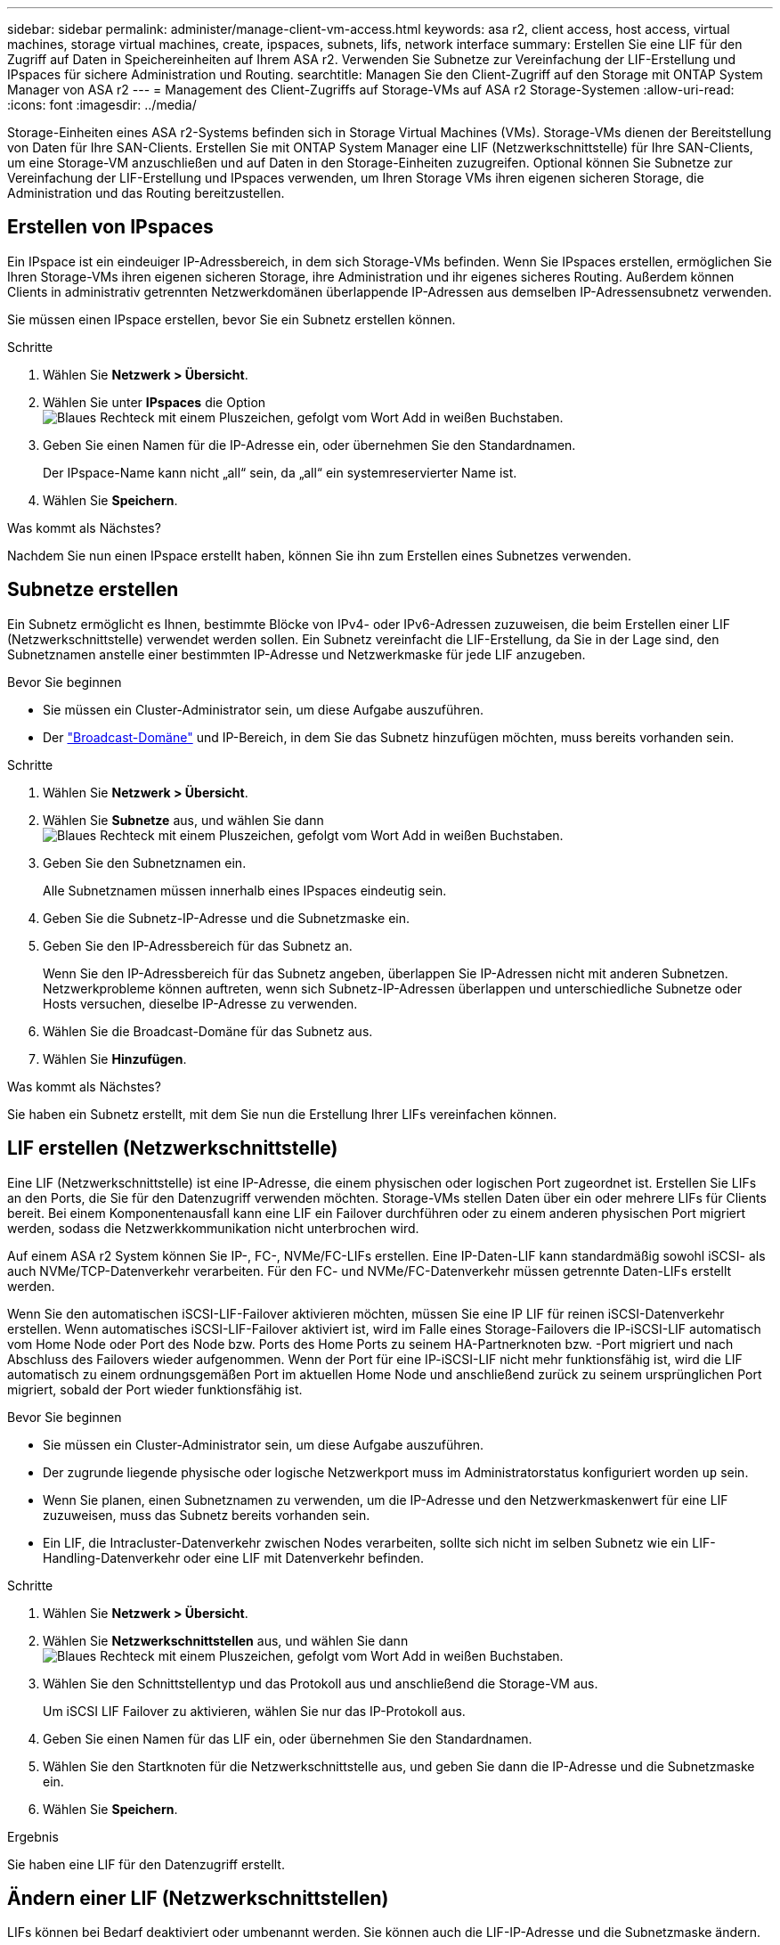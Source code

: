 ---
sidebar: sidebar 
permalink: administer/manage-client-vm-access.html 
keywords: asa r2, client access, host access, virtual machines, storage virtual machines, create, ipspaces, subnets, lifs, network interface 
summary: Erstellen Sie eine LIF für den Zugriff auf Daten in Speichereinheiten auf Ihrem ASA r2. Verwenden Sie Subnetze zur Vereinfachung der LIF-Erstellung und IPspaces für sichere Administration und Routing. 
searchtitle: Managen Sie den Client-Zugriff auf den Storage mit ONTAP System Manager von ASA r2 
---
= Management des Client-Zugriffs auf Storage-VMs auf ASA r2 Storage-Systemen
:allow-uri-read: 
:icons: font
:imagesdir: ../media/


[role="lead"]
Storage-Einheiten eines ASA r2-Systems befinden sich in Storage Virtual Machines (VMs). Storage-VMs dienen der Bereitstellung von Daten für Ihre SAN-Clients. Erstellen Sie mit ONTAP System Manager eine LIF (Netzwerkschnittstelle) für Ihre SAN-Clients, um eine Storage-VM anzuschließen und auf Daten in den Storage-Einheiten zuzugreifen. Optional können Sie Subnetze zur Vereinfachung der LIF-Erstellung und IPspaces verwenden, um Ihren Storage VMs ihren eigenen sicheren Storage, die Administration und das Routing bereitzustellen.



== Erstellen von IPspaces

Ein IPspace ist ein eindeuiger IP-Adressbereich, in dem sich Storage-VMs befinden. Wenn Sie IPspaces erstellen, ermöglichen Sie Ihren Storage-VMs ihren eigenen sicheren Storage, ihre Administration und ihr eigenes sicheres Routing. Außerdem können Clients in administrativ getrennten Netzwerkdomänen überlappende IP-Adressen aus demselben IP-Adressensubnetz verwenden.

Sie müssen einen IPspace erstellen, bevor Sie ein Subnetz erstellen können.

.Schritte
. Wählen Sie *Netzwerk > Übersicht*.
. Wählen Sie unter *IPspaces* die Option image:icon_add_blue_bg.png["Blaues Rechteck mit einem Pluszeichen, gefolgt vom Wort Add in weißen Buchstaben"].
. Geben Sie einen Namen für die IP-Adresse ein, oder übernehmen Sie den Standardnamen.
+
Der IPspace-Name kann nicht „all“ sein, da „all“ ein systemreservierter Name ist.

. Wählen Sie *Speichern*.


.Was kommt als Nächstes?
Nachdem Sie nun einen IPspace erstellt haben, können Sie ihn zum Erstellen eines Subnetzes verwenden.



== Subnetze erstellen

Ein Subnetz ermöglicht es Ihnen, bestimmte Blöcke von IPv4- oder IPv6-Adressen zuzuweisen, die beim Erstellen einer LIF (Netzwerkschnittstelle) verwendet werden sollen. Ein Subnetz vereinfacht die LIF-Erstellung, da Sie in der Lage sind, den Subnetznamen anstelle einer bestimmten IP-Adresse und Netzwerkmaske für jede LIF anzugeben.

.Bevor Sie beginnen
* Sie müssen ein Cluster-Administrator sein, um diese Aufgabe auszuführen.
* Der link:../administer/manage-cluster-networking.html#add-a-broadcast-domain["Broadcast-Domäne"] und IP-Bereich, in dem Sie das Subnetz hinzufügen möchten, muss bereits vorhanden sein.


.Schritte
. Wählen Sie *Netzwerk > Übersicht*.
. Wählen Sie *Subnetze* aus, und wählen Sie dann image:icon_add_blue_bg.png["Blaues Rechteck mit einem Pluszeichen, gefolgt vom Wort Add in weißen Buchstaben"].
. Geben Sie den Subnetznamen ein.
+
Alle Subnetznamen müssen innerhalb eines IPspaces eindeutig sein.

. Geben Sie die Subnetz-IP-Adresse und die Subnetzmaske ein.
. Geben Sie den IP-Adressbereich für das Subnetz an.
+
Wenn Sie den IP-Adressbereich für das Subnetz angeben, überlappen Sie IP-Adressen nicht mit anderen Subnetzen. Netzwerkprobleme können auftreten, wenn sich Subnetz-IP-Adressen überlappen und unterschiedliche Subnetze oder Hosts versuchen, dieselbe IP-Adresse zu verwenden.

. Wählen Sie die Broadcast-Domäne für das Subnetz aus.
. Wählen Sie *Hinzufügen*.


.Was kommt als Nächstes?
Sie haben ein Subnetz erstellt, mit dem Sie nun die Erstellung Ihrer LIFs vereinfachen können.



== LIF erstellen (Netzwerkschnittstelle)

Eine LIF (Netzwerkschnittstelle) ist eine IP-Adresse, die einem physischen oder logischen Port zugeordnet ist. Erstellen Sie LIFs an den Ports, die Sie für den Datenzugriff verwenden möchten. Storage-VMs stellen Daten über ein oder mehrere LIFs für Clients bereit. Bei einem Komponentenausfall kann eine LIF ein Failover durchführen oder zu einem anderen physischen Port migriert werden, sodass die Netzwerkkommunikation nicht unterbrochen wird.

Auf einem ASA r2 System können Sie IP-, FC-, NVMe/FC-LIFs erstellen. Eine IP-Daten-LIF kann standardmäßig sowohl iSCSI- als auch NVMe/TCP-Datenverkehr verarbeiten. Für den FC- und NVMe/FC-Datenverkehr müssen getrennte Daten-LIFs erstellt werden.

Wenn Sie den automatischen iSCSI-LIF-Failover aktivieren möchten, müssen Sie eine IP LIF für reinen iSCSI-Datenverkehr erstellen. Wenn automatisches iSCSI-LIF-Failover aktiviert ist, wird im Falle eines Storage-Failovers die IP-iSCSI-LIF automatisch vom Home Node oder Port des Node bzw. Ports des Home Ports zu seinem HA-Partnerknoten bzw. -Port migriert und nach Abschluss des Failovers wieder aufgenommen. Wenn der Port für eine IP-iSCSI-LIF nicht mehr funktionsfähig ist, wird die LIF automatisch zu einem ordnungsgemäßen Port im aktuellen Home Node und anschließend zurück zu seinem ursprünglichen Port migriert, sobald der Port wieder funktionsfähig ist.

.Bevor Sie beginnen
* Sie müssen ein Cluster-Administrator sein, um diese Aufgabe auszuführen.
* Der zugrunde liegende physische oder logische Netzwerkport muss im Administratorstatus konfiguriert worden `up` sein.
* Wenn Sie planen, einen Subnetznamen zu verwenden, um die IP-Adresse und den Netzwerkmaskenwert für eine LIF zuzuweisen, muss das Subnetz bereits vorhanden sein.
* Ein LIF, die Intracluster-Datenverkehr zwischen Nodes verarbeiten, sollte sich nicht im selben Subnetz wie ein LIF-Handling-Datenverkehr oder eine LIF mit Datenverkehr befinden.


.Schritte
. Wählen Sie *Netzwerk > Übersicht*.
. Wählen Sie *Netzwerkschnittstellen* aus, und wählen Sie dann image:icon_add_blue_bg.png["Blaues Rechteck mit einem Pluszeichen, gefolgt vom Wort Add in weißen Buchstaben"].
. Wählen Sie den Schnittstellentyp und das Protokoll aus und anschließend die Storage-VM aus.
+
Um iSCSI LIF Failover zu aktivieren, wählen Sie nur das IP-Protokoll aus.

. Geben Sie einen Namen für das LIF ein, oder übernehmen Sie den Standardnamen.
. Wählen Sie den Startknoten für die Netzwerkschnittstelle aus, und geben Sie dann die IP-Adresse und die Subnetzmaske ein.
. Wählen Sie *Speichern*.


.Ergebnis
Sie haben eine LIF für den Datenzugriff erstellt.



== Ändern einer LIF (Netzwerkschnittstellen)

LIFs können bei Bedarf deaktiviert oder umbenannt werden. Sie können auch die LIF-IP-Adresse und die Subnetzmaske ändern.

.Schritte
. Wählen Sie *Netzwerk > Übersicht* und dann *Netzwerkschnittstellen*.
. Bewegen Sie den Mauszeiger über die Netzwerkschnittstelle, die Sie bearbeiten möchten, und wählen Sie dann image:icon_kabob.gif["Drei vertikale blaue Punkte"].
. Wählen Sie *Bearbeiten*.
. Sie können die Netzwerkschnittstelle deaktivieren, die Netzwerkschnittstelle umbenennen, die IP-Adresse ändern oder die Subnetzmaske ändern.
. Wählen Sie *Speichern*.


.Ergebnis
Ihr LIF wurde geändert.
